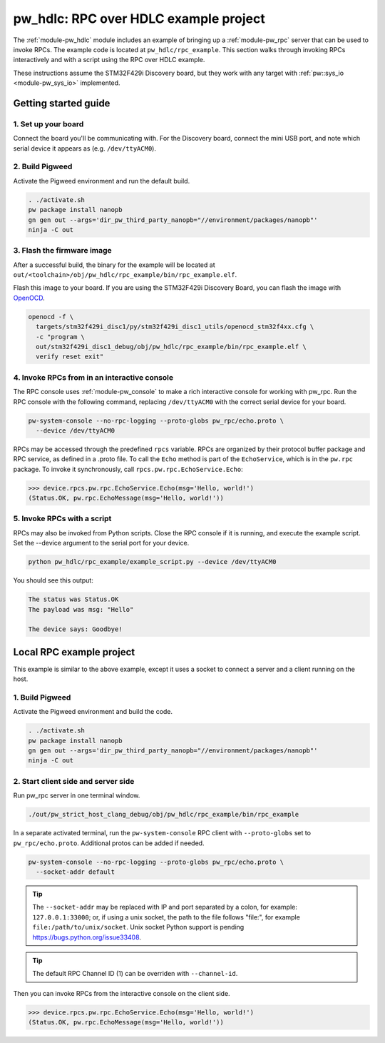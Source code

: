 .. _module-pw_hdlc-rpc-example:

======================================
pw_hdlc: RPC over HDLC example project
======================================
The :ref:`module-pw_hdlc` module includes an example of bringing up a
:ref:`module-pw_rpc` server that can be used to invoke RPCs. The example code
is located at ``pw_hdlc/rpc_example``. This section walks through invoking RPCs
interactively and with a script using the RPC over HDLC example.

These instructions assume the STM32F429i Discovery board, but they work with
any target with :ref:`pw::sys_io <module-pw_sys_io>` implemented.

---------------------
Getting started guide
---------------------

1. Set up your board
====================
Connect the board you'll be communicating with. For the Discovery board, connect
the mini USB port, and note which serial device it appears as (e.g.
``/dev/ttyACM0``).

2. Build Pigweed
================
Activate the Pigweed environment and run the default build.

.. code-block:: sh

   . ./activate.sh
   pw package install nanopb
   gn gen out --args='dir_pw_third_party_nanopb="//environment/packages/nanopb"'
   ninja -C out

3. Flash the firmware image
===========================
After a successful build, the binary for the example will be located at
``out/<toolchain>/obj/pw_hdlc/rpc_example/bin/rpc_example.elf``.

Flash this image to your board. If you are using the STM32F429i Discovery Board,
you can flash the image with `OpenOCD <http://openocd.org>`_.

.. code-block:: sh

   openocd -f \
     targets/stm32f429i_disc1/py/stm32f429i_disc1_utils/openocd_stm32f4xx.cfg \
     -c "program \
     out/stm32f429i_disc1_debug/obj/pw_hdlc/rpc_example/bin/rpc_example.elf \
     verify reset exit"

4. Invoke RPCs from in an interactive console
=============================================
The RPC console uses :ref:`module-pw_console` to make a rich interactive
console for working with pw_rpc. Run the RPC console with the following command,
replacing ``/dev/ttyACM0`` with the correct serial device for your board.

.. code-block:: sh

   pw-system-console --no-rpc-logging --proto-globs pw_rpc/echo.proto \
     --device /dev/ttyACM0

RPCs may be accessed through the predefined ``rpcs`` variable. RPCs are
organized by their protocol buffer package and RPC service, as defined in a
.proto file. To call the ``Echo`` method is part of the ``EchoService``, which
is in the ``pw.rpc`` package. To invoke it synchronously, call
``rpcs.pw.rpc.EchoService.Echo``:

.. code-block:: pycon

   >>> device.rpcs.pw.rpc.EchoService.Echo(msg='Hello, world!')
   (Status.OK, pw.rpc.EchoMessage(msg='Hello, world!'))

5. Invoke RPCs with a script
============================
RPCs may also be invoked from Python scripts. Close the RPC console if it is
running, and execute the example script. Set the --device argument to the
serial port for your device.

.. code-block:: sh

   python pw_hdlc/rpc_example/example_script.py --device /dev/ttyACM0

You should see this output:

.. code-block:: text

   The status was Status.OK
   The payload was msg: "Hello"

   The device says: Goodbye!

-------------------------
Local RPC example project
-------------------------

This example is similar to the above example, except it uses a socket to
connect a server and a client running on the host.

1. Build Pigweed
================
Activate the Pigweed environment and build the code.

.. code-block:: sh

   . ./activate.sh
   pw package install nanopb
   gn gen out --args='dir_pw_third_party_nanopb="//environment/packages/nanopb"'
   ninja -C out

2. Start client side and server side
====================================

Run pw_rpc server in one terminal window.

.. code-block:: sh

   ./out/pw_strict_host_clang_debug/obj/pw_hdlc/rpc_example/bin/rpc_example

In a separate activated terminal, run the ``pw-system-console`` RPC client with
``--proto-globs`` set to ``pw_rpc/echo.proto``. Additional protos can be added
if needed.

.. code-block:: sh

   pw-system-console --no-rpc-logging --proto-globs pw_rpc/echo.proto \
     --socket-addr default

.. tip::

   The ``--socket-addr`` may be replaced with IP and port separated by a colon,
   for example: ``127.0.0.1:33000``; or, if using a unix socket, the path to the
   file follows "file:", for example ``file:/path/to/unix/socket``. Unix socket
   Python support is pending `<https://bugs.python.org/issue33408>`_.

.. tip::

   The default RPC Channel ID (1) can be overriden with ``--channel-id``.

Then you can invoke RPCs from the interactive console on the client side.

.. code-block:: pycon

   >>> device.rpcs.pw.rpc.EchoService.Echo(msg='Hello, world!')
   (Status.OK, pw.rpc.EchoMessage(msg='Hello, world!'))

.. seealso::

   - The :ref:`module-pw_console`
     :bdg-ref-primary-line:`module-pw_console-user_guide` for more info on using
     the the pw_console UI.

   - The target docs for other RPC enabled application examples:

     - :bdg-ref-primary-line:`target-host-device-simulator`
     - :bdg-ref-primary-line:`target-raspberry-pi-pico-pw-system`
     - :bdg-ref-primary-line:`target-stm32f429i-disc1-stm32cube`
